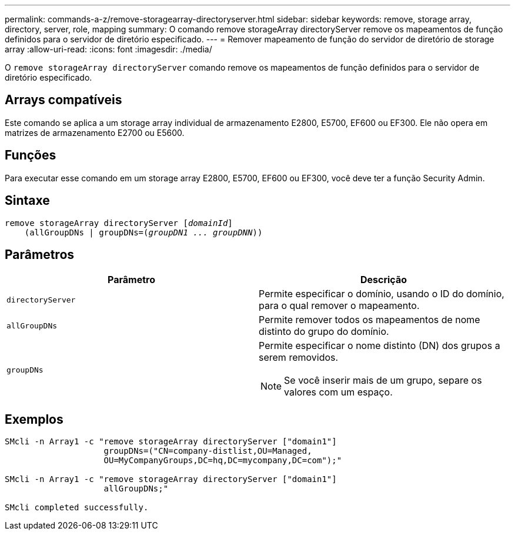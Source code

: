 ---
permalink: commands-a-z/remove-storagearray-directoryserver.html 
sidebar: sidebar 
keywords: remove, storage array, directory, server, role, mapping 
summary: O comando remove storageArray directoryServer remove os mapeamentos de função definidos para o servidor de diretório especificado. 
---
= Remover mapeamento de função do servidor de diretório de storage array
:allow-uri-read: 
:icons: font
:imagesdir: ./media/


[role="lead"]
O `remove storageArray directoryServer` comando remove os mapeamentos de função definidos para o servidor de diretório especificado.



== Arrays compatíveis

Este comando se aplica a um storage array individual de armazenamento E2800, E5700, EF600 ou EF300. Ele não opera em matrizes de armazenamento E2700 ou E5600.



== Funções

Para executar esse comando em um storage array E2800, E5700, EF600 ou EF300, você deve ter a função Security Admin.



== Sintaxe

[listing, subs="+macros"]
----

remove storageArray directoryServer pass:quotes[[_domainId_]]
    (allGroupDNs | groupDNs=pass:quotes[(_groupDN1 ... groupDNN_))]
----


== Parâmetros

|===
| Parâmetro | Descrição 


 a| 
`directoryServer`
 a| 
Permite especificar o domínio, usando o ID do domínio, para o qual remover o mapeamento.



 a| 
`allGroupDNs`
 a| 
Permite remover todos os mapeamentos de nome distinto do grupo do domínio.



 a| 
`groupDNs`
 a| 
Permite especificar o nome distinto (DN) dos grupos a serem removidos.

[NOTE]
====
Se você inserir mais de um grupo, separe os valores com um espaço.

====
|===


== Exemplos

[listing]
----

SMcli -n Array1 -c "remove storageArray directoryServer ["domain1"]
                    groupDNs=("CN=company-distlist,OU=Managed,
                    OU=MyCompanyGroups,DC=hq,DC=mycompany,DC=com");"

SMcli -n Array1 -c "remove storageArray directoryServer ["domain1"]
                    allGroupDNs;"

SMcli completed successfully.
----